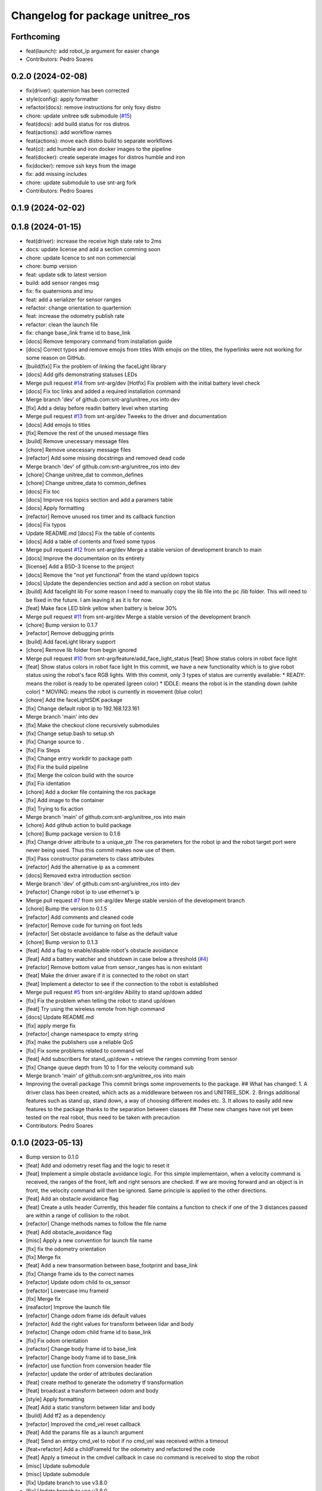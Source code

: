 ^^^^^^^^^^^^^^^^^^^^^^^^^^^^^^^^^
Changelog for package unitree_ros
^^^^^^^^^^^^^^^^^^^^^^^^^^^^^^^^^

Forthcoming
-----------
* feat(launch): add robot_ip argument for easier change
* Contributors: Pedro Soares

0.2.0 (2024-02-08)
------------------
* fix(driver): quaternion has been corrected
* style(config): apply formatter
* refactor(docs): remove instructions for only foxy distro
* chore: update unitree sdk submodule (`#15 <https://github.com/snt-arg/unitree_ros/issues/15>`_)
* feat(docs): add build status for ros distros
* feat(actions): add workflow names
* feat(actions): move each distro build to separate workflows
* feat(ci): add humble and iron docker images to the pipeline
* feat(docker): create seperate images for distros humble and iron
* fix(docker): remove ssh keys from the image
* fix: add missing includes
* chore: update submodule to use snt-arg fork
* Contributors: Pedro Soares

0.1.9 (2024-02-02)
------------------

0.1.8 (2024-01-15)
------------------
* feat(driver): increase the receive high state rate to 2ms
* docs: update license and add a section comming soon
* chore: update licence to snt non commercial
* chore: bump version
* feat: update sdk to latest version
* build: add sensor ranges msg
* fix: fix quaternions and imu
* feat: add a serializer for sensor ranges
* refactor: change orientation to quarternion
* feat: increase the odometry publish rate
* refactor: clean the launch file
* fix: change base_link frame id to base_link
* [docs] Remove temporary command from installation guide
* [docs] Correct typos and remove emojis from titles
  With emojis on the titles, the hyperlinks were not working for some reason on GitHub.
* [build(fix)] Fix the problem of linking the faceLight library
* [docs] Add gifs demonstrating statuses LEDs
* Merge pull request `#14 <https://github.com/snt-arg/unitree_ros/issues/14>`_ from snt-arg/dev
  [Hotfix] Fix problem with the initial battery level check
* [docs] Fix toc links and added a required installation command
* Merge branch 'dev' of github.com:snt-arg/unitree_ros into dev
* [fix] Add a delay before readin battery level when starting
* Merge pull request `#13 <https://github.com/snt-arg/unitree_ros/issues/13>`_ from snt-arg/dev
  Tweeks to the driver and documentation
* [docs] Add emojis to titles
* [fix] Remove the rest of the unused message files
* [build] Remove unecessary message files
* [chore] Remove unecessary message files
* [refactor] Add some missing docstrings and removed dead code
* Merge branch 'dev' of github.com:snt-arg/unitree_ros into dev
* [chore] Change unitree_dat to common_defines
* [chore] Change unitree_data to common_defines
* [docs] Fix toc
* [docs] Improve ros topics section and add a paramers table
* [docs] Apply formatting
* [refactor] Remove unused ros timer and its callback function
* [docs] Fix typos
* Update README.md
  [docs] Fix the table of contents
* [docs] Add a table of contents and fixed some typos
* Merge pull request `#12 <https://github.com/snt-arg/unitree_ros/issues/12>`_ from snt-arg/dev
  Merge a stable version of development branch to main
* [docs] Improve the documentaion on its entirety
* [license] Add a BSD-3 license to the project
* [docs] Remove the "not yet functional" from the stand up/down topics
* [docs] Update the dependencies section and add a section on robot status
* [build] Add facelight lib
  For some reason I need to manually copy the lib file into the pc /lib folder.
  This will need to be fixed in the future. I am leaving it as it is for now.
* [feat] Make face LED blink yellow when battery is below 30%
* Merge pull request `#11 <https://github.com/snt-arg/unitree_ros/issues/11>`_ from snt-arg/dev
  Merge a stable version of the development branch
* [chore] Bump version to 0.1.7
* [refactor] Remove debugging prints
* [build] Add faceLight library support
* [chore] Remove lib folder from begin ignored
* Merge pull request `#10 <https://github.com/snt-arg/unitree_ros/issues/10>`_ from snt-arg/feature/add_face_light_status
  [feat] Show status colors in robot face light
* [feat] Show status colors in robot face light
  In this commit, we have a new functionality which is to give robot status
  using the robot's face RGB lights.
  With this commit, only 3 types of status are currently available:
  * READY: means the robot is ready to be operated (green color)
  * IDDLE: means the robot is in the standing down (white color)
  * MOVING: means the robot is currently in movement (blue color)
* [chore] Add the faceLightSDK package
* [fix] Change default robot ip to 192.168.123.161
* Merge branch 'main' into dev
* [fix] Make the checkout clone recursively submodules
* [fix] Change setup.bash to setup.sh
* [fix] Change source to .
* [fix] Fix Steps
* [fix] Change entry workdir to package path
* [fix] Fix the build pipeline
* [fix] Merge the colcon build with the source
* [fix] Fix identation
* [chore] Add a docker file containing the ros package
* [fix] Add image to the container
* [fix] Trying to fix action
* Merge branch 'main' of github.com:snt-arg/unitree_ros into main
* [chore] Add github action to build package
* [chore] Bump package version to 0.1.6
* [fix] Change driver attribute to a unique_ptr
  The ros parameters for the robot ip and the robot target port were never being used.
  Thus this commit makes now use of them.
* [fix] Pass constructor parameters to class attributes
* [refactor] Add the alternative ip as a comment
* [docs] Removed extra introduction section
* Merge branch 'dev' of github.com:snt-arg/unitree_ros into dev
* [refactor] Change robot ip to use ethernet's ip
* Merge pull request `#7 <https://github.com/snt-arg/unitree_ros/issues/7>`_ from snt-arg/dev
  Merge stable version of the development branch
* [chore] Bump the version to 0.1.5
* [refactor] Add comments and cleaned code
* [refactor] Remove code for turning on foot leds
* [refactor] Set obstacle avoidance to false as the default value
* [chore] Bump version to 0.1.3
* [feat] Add a flag to enable/disable robot's obstacle avoidance
* [feat] Add a battery watcher and shutdown in case below a threshold (`#4 <https://github.com/snt-arg/unitree_ros/issues/4>`_)
* [refactor] Remove bottom value from sensor_ranges has is non existant
* [feat] Make the driver aware if it is connected to the robot on start
* [feat] Implement a detector to see if the connection to the robot is established
* Merge pull request `#5 <https://github.com/snt-arg/unitree_ros/issues/5>`_ from snt-arg/dev
  Ability to stand up/down added
* [fix] Fix the problem when telling the robot to stand up/down
* [feat] Try using the wireless remote from high command
* [docs] Update README.md
* [fix] apply merge fix
* [refactor] change namespace to empty string
* [fix] make the publishers use a reliable QoS
* [fix] Fix some problems related to command vel
* [feat] Add subscribers for stand_up/down + retrieve the ranges comming from sensor
* [fix] Change queue depth from 10 to 1 for the velocity command sub
* Merge branch 'main' of github.com:snt-arg/unitree_ros into main
* Improving the overall package
  This commit brings some improvements to the package.
  ## What has changed:
  1. A driver class has been created, which acts as a middleware between ros and UNITREE_SDK.
  2. Brings additional features such as stand up, stand down, a way of choosing different modes etc.
  3. It allows to easily add new features to the package thanks to the separation between classes
  ## These new changes have not yet been tested on the real robot, thus need to be taken with precaution
* Contributors: Pedro Soares

0.1.0 (2023-05-13)
------------------
* Bump version to 0.1.0
* [feat] Add and odometry reset flag and the logic to reset it
* [feat] Implement a simple obstacle avoidance logic.
  For this simple implementaion, when a velocity command is received, the ranges of
  the front, left and right sensors are checked. If we are moving forward and an object is
  in front, the velocity command will then be ignored. Same principle is applied to the other directions.
* [feat] Add an obstacle avoidance flag
* [feat] Create a utils header
  Currently, this header file contains a function to check if one of the 3 distances passed are within a range of collision to the robot.
* [refactor] Change methods names to follow the file name
* [feat] Add obstacle_avoidance flag
* [misc] Apply a new convention for launch file name
* [fix] fix the odometry orientation
* [fix] Merge fix
* [feat] Add a new transormation between base_footprint and base_link
* [fix] Change frame ids to the correct names
* [refactor] Update odom child to os_sensor
* [refactor] Lowercase imu frameid
* [fix] Merge fix
* [reafactor] Improve the launch file
* [refactor] Change odom frame ids default values
* [refactor] Add the right values for transform between lidar and body
* [refactor] Change odom child frame id to base_link
* [fix] Fix odom orientation
* [refactor] Change body frame id to base_link
* [refactor] Change body frame id to base_link
* [refactor] use function from conversion header file
* [refactor] update the order of attributes declaration
* [feat] create method to generate the odometry tf transformation
* [feat] broadcast a transform between odom and body
* [style] Apply formatting
* [feat] Add a static transform between lidar and body
* [build] Add tf2 as a dependency
* [refactor] Improved the cmd_vel reset callback
* [feat] Add the params file as a launch argument
* [feat] Send an emtpy cmd_vel to robot if no cmd_vel was received within a timeout
* [feat+refactor] Add a childFrameId for the odometry and refactored the code
* [feat] Apply a timeout in the cmdvel callback in case no command is received to stop the robot
* [misc] Update submodule
* [misc] Update submodule
* [fix] Update branch to use v3.8.0
* [fix] Update branch to use v3.8.0
* [fix] Update branch to be v3.8.0 since v3.8.6 is broken
* [feat] Add bms state to be published to a topic /bms_state
* [feat] Add bms state topic name
* [refactor] Cleaned the code
* [refactor] Cleaned the code
* [feat] Create function to generate both the imu and odometry msg
* [feat] Add odometry and imu frame ids
* [fix] Fix problme with GetRecv
* [refactor] Change the UDP constructor call to another one
* [refactor] Initialized class attributes
* [fix] Fix the network ports
* [feat] Add callback methods, pubs, subs, timers and topic names
* [feat] Implementation of the declared methods
* [misc] File renamed to unitree_driver_ros
* [refactor] Update to the new name of the driver class
* [build] Update CMakelists to install config and launch folders + misc
* [refactor] applied formatting
* [feat] Create a launch file to execute the driver node
* [feat] Include some conversion functions from unitree repo
* [feat] Add some necessary parameters
* [docs] Update readme
* Delete .cache/clangd/index directory
* [docs] Update the introduction
* [feat] Create the basic private attributes for the driver
* [build] Add the required dependencies and ros messages
* [feat] Imported the necessary ros messages from unitree_ros_to_real
* [misc] Renamed file to unitree_driver_ros.hpp
* [feat] Create a config file for ros parameters
* [refactor] Update gitignore
* [refactor] Update gitignore
* [refactor] Update indetation to 4
* Update README.md
* [Feat] Add unitree sdk as submoduel
* [build] Adding unitree_legged_sdk to the CMakelists
* [feat] Create a simple ROS node
* [misc] Create a clang-format file
* [misc] Update package.xml description
* [misc] Create empty ros2 package
* Initial commit
* Contributors: Hriday Bavle, Pedro Soares, hriday
